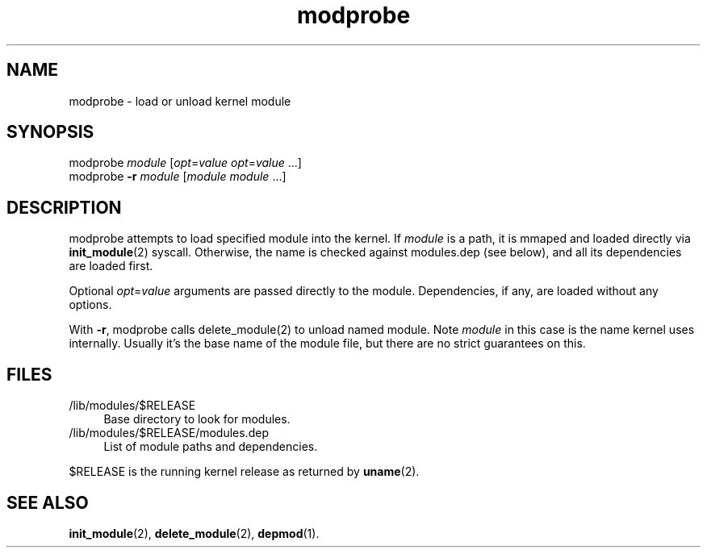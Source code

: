 .TH modprobe 8
'''
.SH NAME
modprobe \- load or unload kernel module
'''
.SH SYNOPSIS
modprobe \fImodule\fR [\fIopt\fR=\fIvalue\fR \fIopt\fR=\fIvalue\fR ...]
.br
modprobe \fB-r\fR \fImodule\fR [\fImodule\fR \fImodule\fR ...]
'''
.SH DESCRIPTION
modprobe attempts to load specified module into the kernel.
If \fImodule\fR is a path, it is mmaped and loaded directly via
\fBinit_module\fR(2) syscall. Otherwise, the name is checked against
modules.dep (see below), and all its dependencies are loaded first.
.P
Optional \fIopt\fR=\fIvalue\fR arguments are passed directly to the module.
Dependencies, if any, are loaded without any options.
.P
With \fB-r\fR, modprobe calls \fRdelete_module\fR(2) to unload named module.
Note \fImodule\fR in this case is the name kernel uses internally.
Usually it's the base name of the module file, but there are no strict
guarantees on this.
'''
.SH FILES
.IP "/lib/modules/$RELEASE" 4
Base directory to look for modules.
.IP "/lib/modules/$RELEASE/modules.dep" 4
List of module paths and dependencies. 
.P
$RELEASE is the running kernel release as returned by \fBuname\fR(2).
'''
.SH SEE ALSO
\fBinit_module\fR(2), \fBdelete_module\fR(2), \fBdepmod\fR(1).
